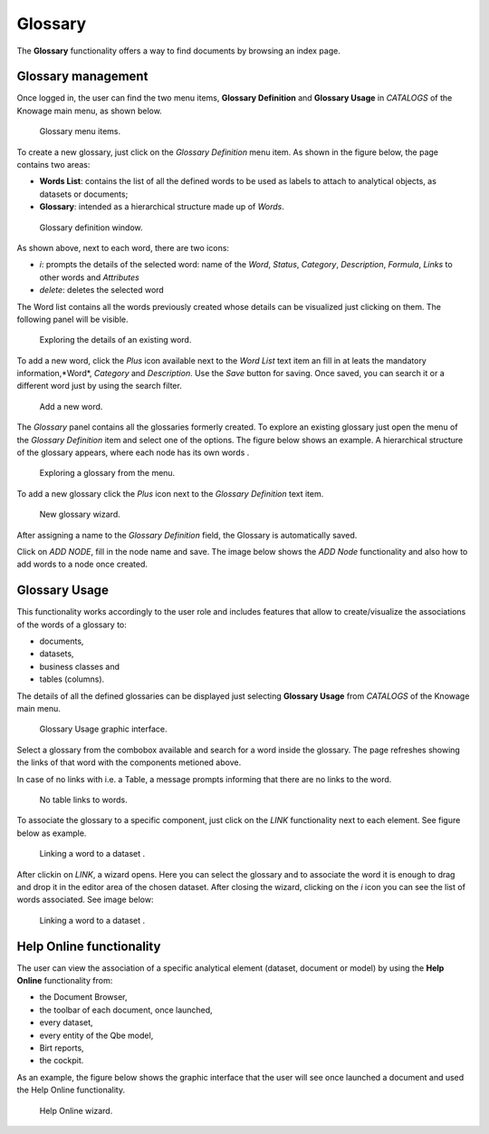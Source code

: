 Glossary
########################################################################################################################

The **Glossary** functionality offers a way to find documents by browsing an index page.

Glossary management
------------------------------------------------------------------------------------------------------------------------

Once logged in, the user can find the two menu items, **Glossary Definition** and **Glossary Usage** in *CATALOGS* of the Knowage main menu, as shown below.

.. figure:: media/image456_8.1.png

    Glossary menu items.

To create a new glossary, just click on the *Glossary Definition* menu item.
As shown in the figure below, the page contains two areas:

- **Words List**: contains the list of all the defined words to be used as labels to attach to analytical objects, as datasets or documents;
      
- **Glossary**: intended as a hierarchical structure made up of *Words*.

.. _glossarydefwindow:
.. figure:: media/image457_8.1.png

    Glossary definition window.

As shown above, next to each word, there are two icons:

- *i*: prompts the details of the selected word: name of the *Word*, *Status*, *Category*, *Description*, *Formula*, *Links* to other words and *Attributes*
      
- *delete*: deletes the selected word

The Word list contains all the words previously created whose details can be visualized just clicking on them.
The following panel will be visible.

.. figure:: media/image458_8.1.png

    Exploring the details of an existing word.


To add a new word, click the *Plus* icon available next to the *Word List* text item an fill in at leats the mandatory information,*Word*, *Category* and *Description*.
Use the *Save* button for saving. 
Once saved, you can search it or a different word just by using the search filter.

.. _addanewword:
.. figure:: media/image459_8.1.png

    Add a new word.

The *Glossary* panel contains all the glossaries formerly created. 
To explore an existing glossary just open the menu of the *Glossary Definition* item and select one of the options. The figure below shows an example. 
A hierarchical structure of the glossary appears, where each node has its own words .

.. figure:: media/image460_8.1.png

    Exploring a glossary from the menu.

To add a new glossary click the *Plus* icon next to the *Glossary Definition* text item.

.. _newglossnewahild:
.. figure:: media/image46162_8.1.png

   New glossary wizard.

After assigning a name to the *Glossary Definition* field, the Glossary is automatically saved.
 

Click on *ADD NODE*, fill in the node name and save.
The image below shows the *ADD Node* functionality and also how to add words to a node once created.


Glossary Usage
------------------------------------------------------------------------------------------------------------------------

This functionality works accordingly to the user role and includes features that allow to create/visualize the associations of the words of a glossary to:

-  documents,
-  datasets,
-  business classes and
-  tables (columns).

The details of all the defined glossaries can be displayed just selecting **Glossary Usage** from *CATALOGS* of the Knowage main menu.

.. figure:: media/image464_8.1.png

    Glossary Usage graphic interface.


Select a glossary from the combobox available and search for a word inside the glossary. The page refreshes showing the links of that word with the components metioned above.

In case of no links with i.e. a Table, a message prompts informing that there are no links to the word.

.. figure:: media/no_links_table_8.1.png

    No table links to words.

To associate the glossary to a specific component, just click on the *LINK* functionality next to each element.
See figure below as example.

.. figure:: media/links_dataset_1_8.1.png

    Linking a word to a dataset .

After clickin on *LINK*, a wizard opens. Here you can select the glossary and to associate the word it is enough to drag and drop it in the editor area of the chosen dataset.
After closing the wizard, clicking on the *i* icon you can see the list of words associated.
See image below:

.. figure:: media/links_dataset_2_8.1.png

    Linking a word to a dataset .




Help Online functionality
------------------------------------------------------------------------------------------------------------------------

The user can view the association of a specific analytical element (dataset, document or model) by using the **Help Online** functionality from:

-  the Document Browser,
-  the toolbar of each document, once launched,
-  every dataset,
-  every entity of the Qbe model,
-  Birt reports,
-  the cockpit.

As an example, the figure below shows the graphic interface that the user will see once launched a document and used the Help Online functionality.

.. figure:: media/image474.png

    Help Online wizard.

